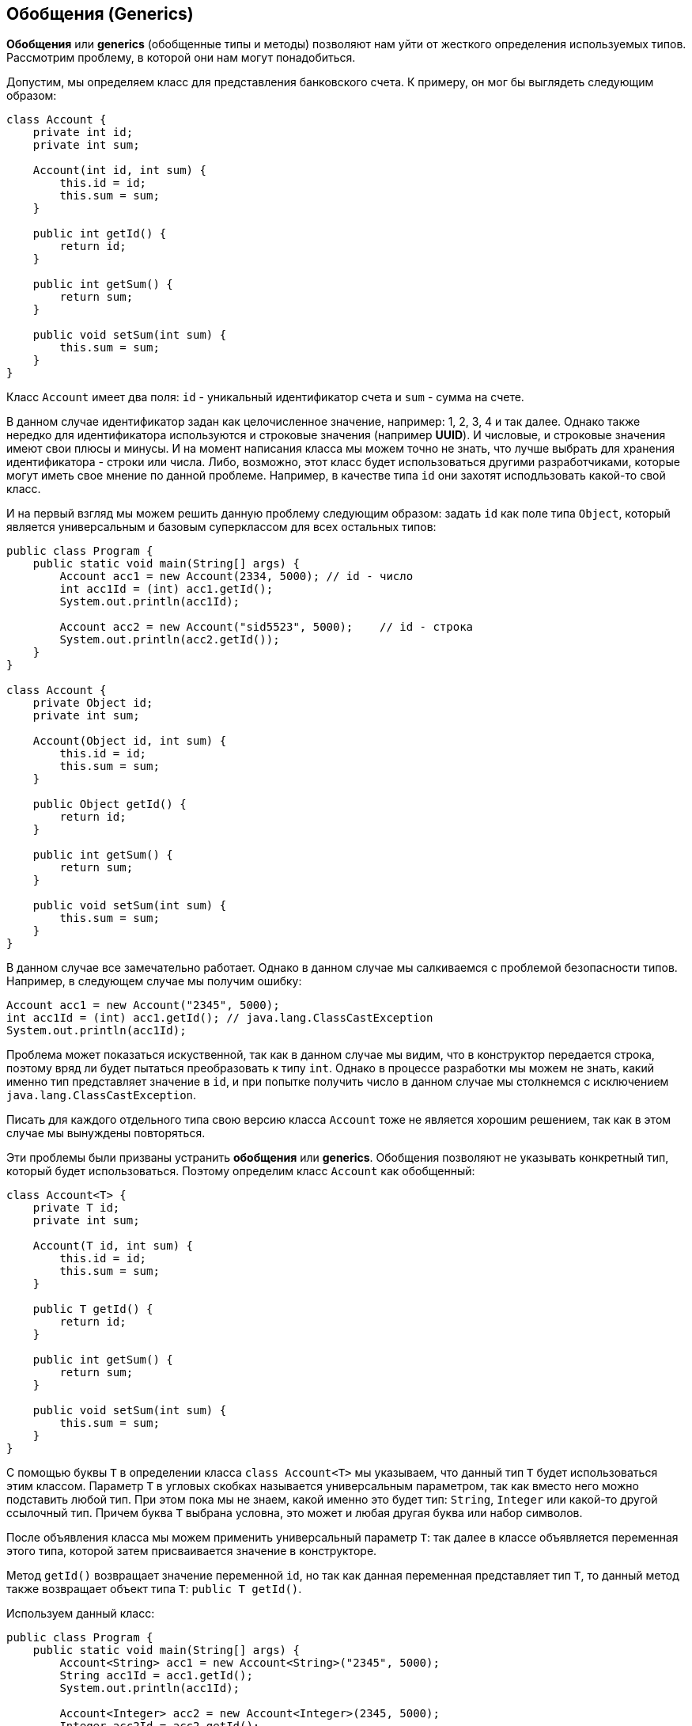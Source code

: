 == Обобщения (Generics)

*Обобщения* или *generics* (обобщенные типы и методы) позволяют нам уйти от жесткого определения используемых типов. Рассмотрим проблему, в которой они нам могут понадобиться.

Допустим, мы определяем класс для представления банковского счета. К примеру, он мог бы выглядеть следующим образом:

[source, java]
----
class Account {
    private int id;
    private int sum;

    Account(int id, int sum) {
        this.id = id;
        this.sum = sum;
    }

    public int getId() {
        return id;
    }

    public int getSum() {
        return sum;
    }

    public void setSum(int sum) {
        this.sum = sum;
    }
}
----

Класс `Account` имеет два поля: `id` - уникальный идентификатор счета и `sum` - сумма на счете.

В данном случае идентификатор задан как целочисленное значение, например: 1, 2, 3, 4 и так далее. Однако также нередко для идентификатора используются и строковые значения (например *UUID*). И числовые, и строковые значения имеют свои плюсы и минусы. И на момент написания класса мы можем точно не знать, что лучше выбрать для хранения идентификатора - строки или числа. Либо, возможно, этот класс будет использоваться другими разработчиками, которые могут иметь свое мнение по данной проблеме. Например, в качестве типа `id` они захотят исподльзовать какой-то свой класс.

И на первый взгляд мы можем решить данную проблему следующим образом: задать `id` как поле типа `Object`, который является универсальным и базовым суперклассом для всех остальных типов:

[source, java]
----
public class Program {
    public static void main(String[] args) {
        Account acc1 = new Account(2334, 5000); // id - число
        int acc1Id = (int) acc1.getId();
        System.out.println(acc1Id);

        Account acc2 = new Account("sid5523", 5000);    // id - строка
        System.out.println(acc2.getId());
    }
}

class Account {
    private Object id;
    private int sum;

    Account(Object id, int sum) {
        this.id = id;
        this.sum = sum;
    }

    public Object getId() {
        return id;
    }

    public int getSum() {
        return sum;
    }

    public void setSum(int sum) {
        this.sum = sum;
    }
}
----

В данном случае все замечательно работает. Однако в данном случае мы салкиваемся с проблемой безопасности типов. Например, в следующем случае мы получим ошибку:

[source, java]
----
Account acc1 = new Account("2345", 5000);
int acc1Id = (int) acc1.getId(); // java.lang.ClassCastException
System.out.println(acc1Id);
----

Проблема может показаться искуственной, так как в данном случае мы видим, что в конструктор передается строка, поэтому вряд ли будет пытаться преобразовать к типу `int`. Однако в процессе разработки мы можем не знать, какий именно тип представляет значение в `id`, и при попытке получить число в данном случае мы столкнемся с исключением `java.lang.ClassCastException`.

Писать для каждого отдельного типа свою версию класса `Account` тоже не является хорошим решением, так как в этом случае мы вынуждены повторяться.

Эти проблемы были призваны устранить *обобщения* или *generics*. Обобщения позволяют не указывать конкретный тип, который будет использоваться. Поэтому определим класс `Account` как обобщенный:

[source, java]
----
class Account<T> {
    private T id;
    private int sum;

    Account(T id, int sum) {
        this.id = id;
        this.sum = sum;
    }

    public T getId() {
        return id;
    }

    public int getSum() {
        return sum;
    }

    public void setSum(int sum) {
        this.sum = sum;
    }
}
----

С помощью буквы `T` в определении класса `class Account<T>` мы указываем, что данный тип `T` будет использоваться этим классом. Параметр `T` в угловых скобках называется универсальным параметром, так как вместо него можно подставить любой тип. При этом пока мы не знаем, какой именно это будет тип: `String`, `Integer` или какой-то другой ссылочный тип. Причем буква `T` выбрана условна, это может и любая другая буква или набор символов.

После объявления класса мы можем применить универсальный параметр `T`: так далее в классе объявляется переменная этого типа, которой затем присваивается значение в конструкторе.

Метод `getId()` возвращает значение переменной `id`, но так как данная переменная представляет тип `T`, то данный метод также возвращает объект типа `T`: `public T getId()`.

Используем данный класс:

[source, java]
----
public class Program {
    public static void main(String[] args) {
        Account<String> acc1 = new Account<String>("2345", 5000);
        String acc1Id = acc1.getId();
        System.out.println(acc1Id);

        Account<Integer> acc2 = new Account<Integer>(2345, 5000);
        Integer acc2Id = acc2.getId();
        System.out.println(acc2Id);
    }
}

class Account<T> {
    private T id;
    private int sum;

    Account(T id, int sum) {
        this.id = id;
        this.sum = sum;
    }

    public T getId() {
        return id;
    }

    public int getSum() {
        return sum;
    }

    public void setSum(int sum) {
        this.sum = sum;
    }
}
----

При определении переменной даннного класса и создании объекта после имени класса в угловых скобках нужно указать, какой именно тип будет использоваться вместо универсального параметра. При этом надо учитывать, что они работают только с объектами, но не работают с примитивными типами. То есть мы можем написать `Account<Integer>`, но не можем использовать тип `int` или `double`, например, `Account<int>`. Вместо примитивных типов надо использовать классы-обертки: `Integer` вместо `int`, `Double` вместо `double` и т.д.

Например, первый объект будет использовать тип `String`, то есть вместо `T` будет подставляться `String`:

[source, java]
----
Account<String> acc1 = new Account<String>("2345", 5000);
----
В этом случае в качестве первого параметра в конструктор передается строка.

А второй объект использует тип `int (Integer)`:

[source, java]
----
Account<Integer> acc2 = new Account<Integer>(2345, 5000);
----

=== Обобщенные интерфейсы

Интерфейсы, как и классы, также могут быть обобщенными. Создадим обобщенный интерфейс `Accountable` и используем его в программе:

[source, java]
----
public class Program {
    public static void main(String[] args) {
        Accountable<String> acc1 = new Account("1235rwr", 5000);
        Account acc2 = new Account("2373", 4300);
        System.out.println(acc1.getId());
        System.out.println(acc2.getId());
    }
}

interface Accountable<T> {
    T getId();

    int getSum();

    void setSum(int sum);
}

class Account implements Accountable<String> {
    private String id;
    private int sum;

    Account(String id, int sum) {
        this.id = id;
        this.sum = sum;
    }

    public String getId() {
        return id;
    }

    public int getSum() {
        return sum;
    }

    public void setSum(int sum) {
        this.sum = sum;
    }
}
----

При реализации подобного интерфейса есть две стратегии:
- когда при реализации для универсального параметра интерфейса задается конкретный тип (пример выше),тогда класс, реализующий интерфейс, жестко привязан к этому типу
- определение обобщенного класса, который также использует тот же универсальный параметр (пример ниже)

[source, java]
----
public class Program {
    public static void main(String[] args) {
        Account<String> acc1 = new Account<String>("1235rwr", 5000);
        Account<String> acc2 = new Account<String>("2373", 4300);
        System.out.println(acc1.getId());
        System.out.println(acc2.getId());
    }
}

interface Accountable<T> {
    T getId();

    int getSum();

    void setSum(int sum);
}

class Account<T> implements Accountable<T> {
    private T id;
    private int sum;

    Account(T id, int sum) {
        this.id = id;
        this.sum = sum;
    }

    public T getId() {
        return id;
    }

    public int getSum() {
        return sum;
    }

    public void setSum(int sum) {
        this.sum = sum;
    }
}
----

=== Обобщенные методы

Кроме обобщенных типов можно также создавать обобщенные методы, которые точно также будут использовать универсальные параметры. Например:

[source, java]
----
public class Program {
    public static void main(String[] args) {
        Printer printer = new Printer();
        String[] people = {"Tom", "Alice", "Sam", "Kate", "Bob", "Helen"};
        Integer[] numbers = {23, 4, 5, 2, 13, 456, 4};
        printer.<String>print(people);
        printer.<Integer>print(numbers);
    }
}

class Printer {
    public <T> void print(T[] items) {
        for (T item : items) {
            System.out.println(item);
        }
    }
}
----

Особенностью обобщенного метода является использование универсального параметра в объявлении метода после всех модификаторов и перед типом возвращаемого значения.

[source, java]
----
public <T> void print(T[] items)
----

Затем внутри метода все значения типа `T` будут представлять данный универсальный параметр.

При вызове подобного метода перед его именем в угловых скобках указывается, какой тип будет передаваться на место универсального параметра:

[source, java]
----
printer.<String>print(people);
printer.<Integer>print(numbers);
----

=== Использование нескольких универсальных параметров

Мы можем также задать сразу несколько универсальных параметров:

[source, java]
----
public class Program {
    public static void main(String[] args) {
        Account<String, Double> acc1 = new Account<String, Double>("354", 5000.87);
        String id = acc1.getId();
        Double sum = acc1.getSum();
        System.out.printf("Id: %s  Sum: %f \n", id, sum);
    }
}

class Account<T, S> {
    private T id;
    private S sum;

    Account(T id, S sum) {
        this.id = id;
        this.sum = sum;
    }

    public T getId() {
        return id;
    }

    public S getSum() {
        return sum;
    }

    public void setSum(S sum) {
        this.sum = sum;
    }
}
----

В данном случае тип `String` будет передаваться на место параметра `T`, а тип `Double` - на место параметра `S`.

=== Обобщенные конструкторы

Конструкторы как и методы также могут быть обобщенными. В этом случае перед конструктором также указываются в угловых скобках универсальные параметры:

[source, java]
----
public class Program {
    public static void main(String[] args) {
        Account acc1 = new Account("cid2373", 5000);
        Account acc2 = new Account(53757, 4000);
        System.out.println(acc1.getId());
        System.out.println(acc2.getId());
    }
}

class Account {
    private String id;
    private int sum;

    <T> Account(T id, int sum) {
        this.id = id.toString();
        this.sum = sum;
    }

    public String getId() {
        return id;
    }

    public int getSum() {
        return sum;
    }

    public void setSum(int sum) {
        this.sum = sum;
    }
}
----

В данном случае конструктор принимает параметр `id`, который представляет тип `T`. В конструкторе его значение превращается в строку и сохраняется в локальную переменную.

